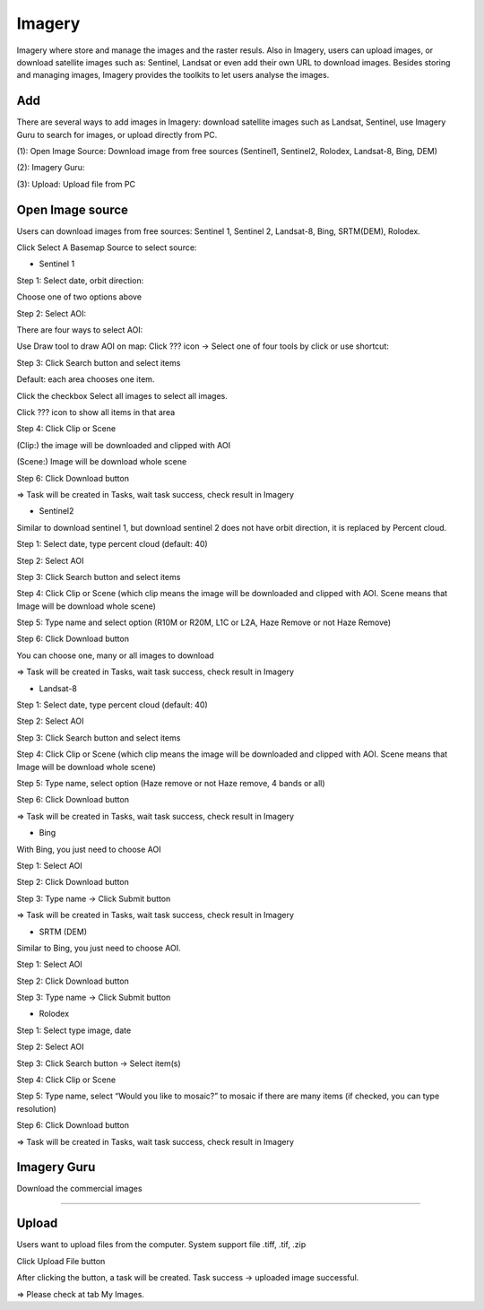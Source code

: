 Imagery
-------

Imagery where store and manage the images and the raster resuls. Also in Imagery, users can upload images, or download satellite images such as: Sentinel, Landsat or even add their own URL to download images. Besides storing and managing images, Imagery provides the toolkits to let users analyse the images.

Add
===

There are several ways to add images in Imagery: download satellite images such as Landsat, Sentinel, use Imagery Guru to search for images, or upload directly from PC. 

.. image:: ../img/imagery.png
    :align: center 

(1): Open Image Source: Download image from free sources (Sentinel1, Sentinel2, Rolodex, Landsat-8, Bing, DEM)

(2): Imagery Guru: 

(3): Upload: Upload file from PC

Open Image source
=================

Users can download images from free sources: Sentinel 1, Sentinel 2, Landsat-8, Bing, SRTM(DEM), Rolodex.

Click Select A Basemap Source to select source:

.. image:: ../img/image_source_1.png
.. image:: ../img/image_source_2.png
    :width: 205

* Sentinel 1

Step 1: Select date, orbit direction:

Choose one of two options above

Step 2: Select AOI:

There are four ways to select AOI:

.. image:: ../img/image_source_sen1_1.png
    :align: center 

Use Draw tool to draw AOI on map: Click ??? icon -> Select one of four tools by click or use shortcut:

.. image:: ../img/image_source_sen1_2.png

.. image:: ../img/image_source_sen1_3.png



.. image:: ../img/image_source_sen1_4.png



Step 3: Click Search button and select items

.. image:: ../img/image_source_sen1_5.png
    :align: center 

Default: each area chooses one item.

Click the checkbox Select all images to select all images.

Click ???  icon to show all items in that area

.. image:: ../img/image_source_sen1_6.png
    :align: center 

Step 4: Click Clip or Scene

(Clip:) the image will be downloaded and clipped with AOI

(Scene:) Image will be download whole scene

.. image:: ../img/image_source_sen1_7.png
    :align: center 

 Step 5: Select product (can choose many), type name

.. image:: ../img/image_source_sen1_8.png
.. image:: ../img/image_source_sen1_9.png

Step 6: Click Download button

.. image:: ../img/image_source_sen1_10.png
    :align: center 

=>  Task will be created in Tasks, wait task success, check result in Imagery

* Sentinel2

Similar to download sentinel 1, but download sentinel 2 does not have orbit direction, it is replaced by Percent cloud.

Step 1: Select date, type percent cloud (default: 40)

Step 2: Select AOI

Step 3: Click Search button and select items

Step 4: Click Clip or Scene (which clip means the image will be downloaded and clipped with AOI. Scene means that Image will be download whole scene)

Step 5: Type name and select option (R10M or R20M, L1C or L2A, Haze Remove or not Haze Remove)

.. image:: ../img/image_source_sen2_1.png
    :align: center 

Step 6: Click Download button

.. image:: ../img/image_source_sen2_2.png
    :align: center 

You can choose one, many or all images to download

.. image:: ../img/image_source_sen2_3.png
    :align: center 

=>  Task will be created in Tasks, wait task success, check result in Imagery

* Landsat-8

Step 1: Select date, type percent cloud (default: 40)

Step 2: Select AOI

Step 3: Click Search button and select items

Step 4: Click Clip or Scene (which clip means the image will be downloaded and clipped with AOI. Scene means that Image will be download whole scene)

Step 5: Type name, select option (Haze remove or not Haze remove, 4 bands or all)

.. image:: ../img/image_source_landsat8_1.png
    :align: center 

Step 6: Click Download button

.. image:: ../img/image_source_landsat8_2.png
    :align: center 

=>  Task will be created in Tasks, wait task success, check result in Imagery

* Bing

With Bing, you just need to choose AOI

Step 1: Select AOI

Step 2: Click Download button

.. image:: ../img/image_source_bing_1.png
    :align: center 

Step 3: Type name -> Click Submit button

.. image:: ../img/image_source_bing_2.png
    :width: 250
    :align: center 

=>  Task will be created in Tasks, wait task success, check result in Imagery

* SRTM (DEM)

Similar to Bing, you just need to choose AOI.

Step 1: Select AOI

Step 2: Click Download button

Step 3: Type name -> Click Submit button

* Rolodex

Step 1: Select type image, date

.. image:: ../img/image_source_rolodex_1.png
    :align: center 

Step 2: Select AOI

Step 3: Click Search button -> Select item(s)

Step 4: Click Clip or Scene

Step 5: Type name, select “Would you like to mosaic?” to mosaic if there are many items (if checked, you can type resolution) 

.. image:: ../img/image_source_rolodex_2.png
.. image:: ../img/image_source_rolodex_3.png

Step 6: Click Download button

.. image:: ../img/image_source_rolodex_4.png
    :align: center 

=>  Task will be created in Tasks, wait task success, check result in Imagery

Imagery Guru
============

Download the commercial images

?????

Upload
======

Users want to upload files from the computer. System support file .tiff, .tif, .zip

.. image:: ../img/upload_image_1.png
    :align: center 

Click Upload File button 

.. image:: ../img/upload_image_1.png
    :align: center 

After clicking the button, a task will be created. Task success -> uploaded image successful.

=> Please check at tab My Images.

















